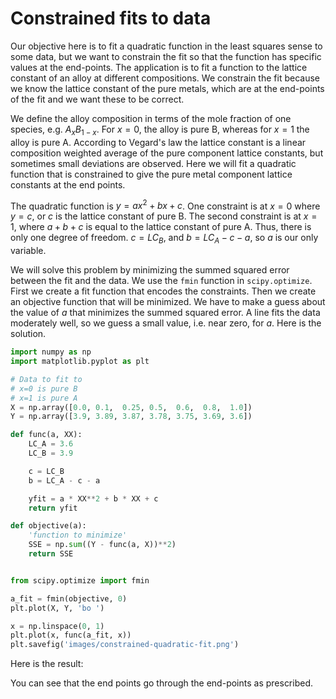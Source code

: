 * Constrained fits to data
  :PROPERTIES:
  :categories: data analysis, optimization
  :date:     2013/06/11 19:39:59
  :updated:  2013/06/12 08:31:16
  :END:
Our objective here is to fit a quadratic function in the least squares sense to some data, but we want to constrain the fit so that the function has specific values at the end-points. The application is to fit a function to the lattice constant of an alloy at different compositions. We constrain the fit because we know the lattice constant of the pure metals, which are at the end-points of the fit and we want these to be correct. 

We define the alloy composition in terms of the mole fraction of one species, e.g. $A_xB_{1-x}$. For $x=0$, the alloy is pure B, whereas for $x=1$ the alloy is pure A. According to Vegard's law the lattice constant is a linear composition weighted average of the pure component lattice constants, but sometimes small deviations are observed. Here we will fit a quadratic function that is constrained to give the pure metal component lattice constants at the end points. 

The quadratic function is $y = a x^2 + b x + c$. One constraint is at $x=0$ where $y = c$, or $c$ is the lattice constant of pure B. The second constraint is at $x=1$, where $a + b + c$ is equal to the lattice constant of pure A. Thus, there is only one degree of freedom. $c = LC_B$, and $b = LC_A - c - a$, so $a$ is our only variable.

We will solve this problem by minimizing the summed squared error between the fit and the data. We use the =fmin= function in =scipy.optimize=. First we create a fit function that encodes the constraints. Then we create an objective function that will be minimized. We have to make a guess about the value of $a$ that minimizes the summed squared error. A line fits the data moderately well, so we guess a small value, i.e. near zero, for $a$. Here is the solution.

#+BEGIN_SRC python
import numpy as np
import matplotlib.pyplot as plt

# Data to fit to
# x=0 is pure B
# x=1 is pure A
X = np.array([0.0, 0.1,  0.25, 0.5,  0.6,  0.8,  1.0])
Y = np.array([3.9, 3.89, 3.87, 3.78, 3.75, 3.69, 3.6])

def func(a, XX):
    LC_A = 3.6
    LC_B = 3.9

    c = LC_B
    b = LC_A - c - a

    yfit = a * XX**2 + b * XX + c
    return yfit

def objective(a):
    'function to minimize'
    SSE = np.sum((Y - func(a, X))**2)
    return SSE


from scipy.optimize import fmin

a_fit = fmin(objective, 0)
plt.plot(X, Y, 'bo ')

x = np.linspace(0, 1)
plt.plot(x, func(a_fit, x))
plt.savefig('images/constrained-quadratic-fit.png')
#+END_SRC

#+RESULTS:
: Optimization terminated successfully.
:          Current function value: 0.000445
:          Iterations: 19
:          Function evaluations: 38

Here is the result:
[[./images/constrained-quadratic-fit.png]]

You can see that the end points go through the end-points as prescribed. 

